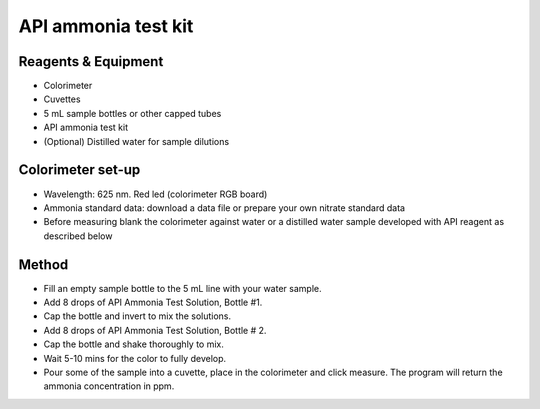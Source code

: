 API ammonia test kit
========================

.. figure:: _static/ammonia_api.JPG
   :align:  center



Reagents & Equipment
----------------------------

* Colorimeter
* Cuvettes
* 5 mL sample bottles or other capped tubes
* API ammonia test kit
* (Optional) Distilled water for sample dilutions

Colorimeter set-up
------------------------

* Wavelength: 625 nm. Red led (colorimeter RGB board) 
* Ammonia standard data: download a data file or prepare your own nitrate standard data
* Before measuring blank the colorimeter against water or a distilled water sample developed with API reagent as described below


Method
---------

* Fill an empty sample bottle to the 5 mL line with your water sample.
* Add 8 drops of API Ammonia Test Solution, Bottle #1. 
* Cap the bottle and invert to mix the solutions.
* Add 8 drops of API Ammonia Test Solution, Bottle # 2. 
* Cap the bottle and shake thoroughly to mix. 
* Wait 5-10 mins for the color to fully develop.
* Pour some of the sample into a cuvette, place in the colorimeter and click measure. The program will return the ammonia concentration in ppm.
 
 
 